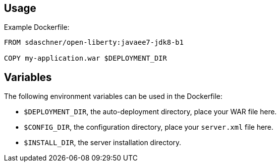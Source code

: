 == Usage

Example Dockerfile:

----
FROM sdaschner/open-liberty:javaee7-jdk8-b1

COPY my-application.war $DEPLOYMENT_DIR
----

== Variables

The following environment variables can be used in the Dockerfile:

- `$DEPLOYMENT_DIR`, the auto-deployment directory, place your WAR file here.
- `$CONFIG_DIR`, the configuration directory, place your `server.xml` file here.
- `$INSTALL_DIR`, the server installation directory.
